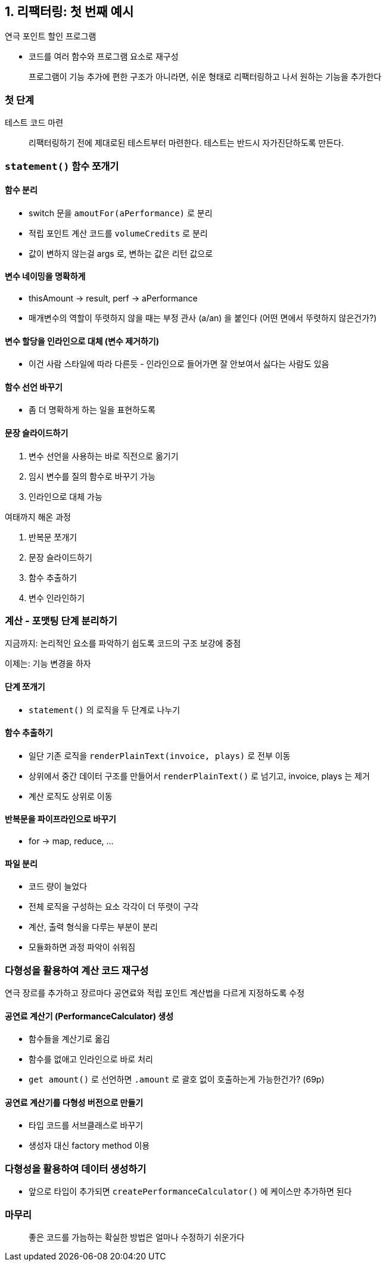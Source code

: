 == 1. 리팩터링: 첫 번째 예시

연극 포인트 할인 프로그램

* 코드를 여러 함수와 프로그램 요소로 재구성

[quote]
프로그램이 기능 추가에 편한 구조가 아니라면, 쉬운 형태로 리팩터링하고 나서 원하는 기능을 추가한다

=== 첫 단계

테스트 코드 마련

[quote]
리팩터링하기 전에 제대로된 테스트부터 마련한다. 테스트는 반드시 자가진단하도록 만든다.

=== `statement()` 함수 쪼개기

==== 함수 분리
* switch 문을 `amoutFor(aPerformance)` 로 분리
* 적립 포인트 계산 코드를 `volumeCredits` 로 분리
* 값이 변하지 않는걸 args 로, 변하는 값은 리턴 값으로

==== 변수 네이밍을 명확하게
* thisAmount -> result, perf -> aPerformance
* 매개변수의 역할이 뚜렷하지 않을 때는 부정 관사 (a/an) 을 붙인다 (어떤 면에서 뚜렷하지 않은건가?)

==== 변수 할당을 인라인으로 대체 (변수 제거하기)
* 이건 사람 스타일에 따라 다른듯 - 인라인으로 들어가면 잘 안보여서 싫다는 사람도 있음

==== 함수 선언 바꾸기
* 좀 더 명확하게 하는 일을 표현하도록

==== 문장 슬라이드하기
. 변수 선언을 사용하는 바로 직전으로 옮기기
. 임시 변수를 질의 함수로 바꾸기 가능
. 인라인으로 대체 가능

여태까지 해온 과정

. 반복문 쪼개기
. 문장 슬라이드하기
. 함수 추출하기
. 변수 인라인하기

=== 계산 - 포맷팅 단계 분리하기

지금까지: 논리적인 요소를 파악하기 쉽도록 코드의 구조 보강에 중점

이제는: 기능 변경을 하자

==== 단계 쪼개기
* `statement()` 의 로직을 두 단계로 나누기

==== 함수 추출하기
* 일단 기존 로직을 `renderPlainText(invoice, plays)` 로 전부 이동
* 상위에서 중간 데이터 구조를 만들어서 `renderPlainText()` 로 넘기고, invoice, plays 는 제거
* 계산 로직도 상위로 이동

==== 반복문을 파이프라인으로 바꾸기
* for -> map, reduce, ...

==== 파일 분리
* 코드 량이 늘었다
* 전체 로직을 구성하는 요소 각각이 더 뚜렷이 구각
* 계산, 출력 형식을 다루는 부분이 분리
* 모듈화하면 과정 파악이 쉬워짐

=== 다형성을 활용하여 계산 코드 재구성

연극 장르를 추가하고 장르마다 공연료와 적립 포인트 계산법을 다르게 지정하도록 수정

==== 공연료 계산기 (PerformanceCalculator) 생성
* 함수들을 계산기로 옮김
* 함수를 없애고 인라인으로 바로 처리
* `get amount()` 로 선언하면 `.amount` 로 괄호 없이 호출하는게 가능한건가? (69p)

==== 공연료 계산기를 다형성 버전으로 만들기

* 타입 코드를 서브클래스로 바꾸기
* 생성자 대신 factory method 이용

=== 다형성을 활용하여 데이터 생성하기

* 앞으로 타입이 추가되면 `createPerformanceCalculator()` 에 케이스만 추가하면 된다

=== 마무리

[quote]
좋은 코드를 가늠하는 확실한 방법은 얼마나 수정하기 쉬운가다